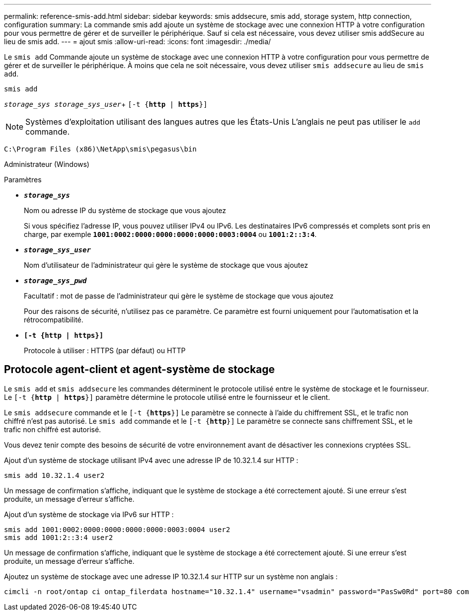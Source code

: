 ---
permalink: reference-smis-add.html 
sidebar: sidebar 
keywords: smis addsecure, smis add, storage system, http connection, configuration 
summary: La commande smis add ajoute un système de stockage avec une connexion HTTP à votre configuration pour vous permettre de gérer et de surveiller le périphérique. Sauf si cela est nécessaire, vous devez utiliser smis addSecure au lieu de smis add. 
---
= ajout smis
:allow-uri-read: 
:icons: font
:imagesdir: ./media/


[role="lead"]
Le `smis add` Commande ajoute un système de stockage avec une connexion HTTP à votre configuration pour vous permettre de gérer et de surveiller le périphérique. À moins que cela ne soit nécessaire, vous devez utiliser `smis addsecure` au lieu de `smis add`.

`smis add`

`_storage_sys storage_sys_user_`+
`[-t {*http* | *https*}]`

[NOTE]
====
Systèmes d'exploitation utilisant des langues autres que les États-Unis L'anglais ne peut pas utiliser le `add` commande.

====
`C:\Program Files (x86)\NetApp\smis\pegasus\bin`

Administrateur (Windows)

.Paramètres
* `*_storage_sys_*`
+
Nom ou adresse IP du système de stockage que vous ajoutez

+
Si vous spécifiez l'adresse IP, vous pouvez utiliser IPv4 ou IPv6. Les destinataires IPv6 compressés et complets sont pris en charge, par exemple `*1001:0002:0000:0000:0000:0000:0003:0004*` ou `*1001:2::3:4*`.

* `*_storage_sys_user_*`
+
Nom d'utilisateur de l'administrateur qui gère le système de stockage que vous ajoutez

* `*_storage_sys_pwd_*`
+
Facultatif : mot de passe de l'administrateur qui gère le système de stockage que vous ajoutez

+
Pour des raisons de sécurité, n'utilisez pas ce paramètre. Ce paramètre est fourni uniquement pour l'automatisation et la rétrocompatibilité.

* `*[-t {http | https}]*`
+
Protocole à utiliser : HTTPS (par défaut) ou HTTP





== Protocole agent-client et agent-système de stockage

Le `smis add` et `smis addsecure` les commandes déterminent le protocole utilisé entre le système de stockage et le fournisseur. Le `[-t {*http* | *https*}]` paramètre détermine le protocole utilisé entre le fournisseur et le client.

Le `smis addsecure` commande et le `[-t {*https*}]` Le paramètre se connecte à l'aide du chiffrement SSL, et le trafic non chiffré n'est pas autorisé. Le `smis add` commande et le `[-t {*http*}]` Le paramètre se connecte sans chiffrement SSL, et le trafic non chiffré est autorisé.

Vous devez tenir compte des besoins de sécurité de votre environnement avant de désactiver les connexions cryptées SSL.

Ajout d'un système de stockage utilisant IPv4 avec une adresse IP de 10.32.1.4 sur HTTP :

[listing]
----
smis add 10.32.1.4 user2
----
Un message de confirmation s'affiche, indiquant que le système de stockage a été correctement ajouté. Si une erreur s'est produite, un message d'erreur s'affiche.

Ajout d'un système de stockage via IPv6 sur HTTP :

[listing]
----
smis add 1001:0002:0000:0000:0000:0000:0003:0004 user2
smis add 1001:2::3:4 user2
----
Un message de confirmation s'affiche, indiquant que le système de stockage a été correctement ajouté. Si une erreur s'est produite, un message d'erreur s'affiche.

Ajoutez un système de stockage avec une adresse IP 10.32.1.4 sur HTTP sur un système non anglais :

[listing]
----
cimcli -n root/ontap ci ontap_filerdata hostname="10.32.1.4" username="vsadmin" password="PasSw0Rd" port=80 comMechanism="HTTP" --timeout 180
----